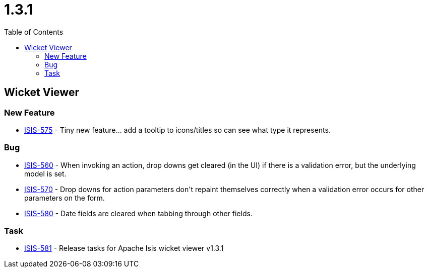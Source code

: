 [[_release-notes_1.3.1]]
= 1.3.1
:notice: licensed to the apache software foundation (asf) under one or more contributor license agreements. see the notice file distributed with this work for additional information regarding copyright ownership. the asf licenses this file to you under the apache license, version 2.0 (the "license"); you may not use this file except in compliance with the license. you may obtain a copy of the license at. http://www.apache.org/licenses/license-2.0 . unless required by applicable law or agreed to in writing, software distributed under the license is distributed on an "as is" basis, without warranties or  conditions of any kind, either express or implied. see the license for the specific language governing permissions and limitations under the license.
:_basedir: ../
:_imagesdir: images/
:toc: right



== Wicket Viewer

=== New Feature

* link:https://issues.apache.org/jira/browse/ISIS-575[ISIS-575] - Tiny new feature... add a tooltip to icons/titles so can see what type it represents.


=== Bug

* link:https://issues.apache.org/jira/browse/ISIS-560[ISIS-560] - When invoking an action, drop downs get cleared (in the UI) if there is a validation error, but the underlying model is set.
* link:https://issues.apache.org/jira/browse/ISIS-570[ISIS-570] - Drop downs for action parameters don&#39;t repaint themselves correctly when a validation error occurs for other parameters on the form.
* link:https://issues.apache.org/jira/browse/ISIS-580[ISIS-580] - Date fields are cleared  when tabbing through other fields.


=== Task

* link:https://issues.apache.org/jira/browse/ISIS-581[ISIS-581] - Release tasks for Apache Isis wicket viewer v1.3.1




